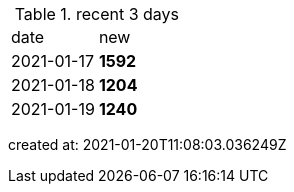 
.recent 3 days
|===

|date|new


^|2021-01-17
>s|1592


^|2021-01-18
>s|1204


^|2021-01-19
>s|1240


|===

created at: 2021-01-20T11:08:03.036249Z
